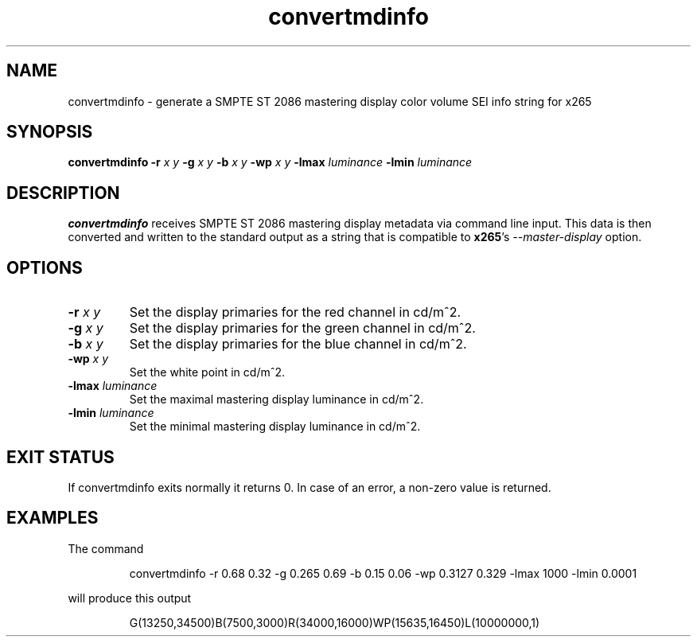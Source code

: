 .TH convertmdinfo 1 2021-02-13 "" "General Commands Manual"
.SH NAME
convertmdinfo \- generate a SMPTE ST 2086 mastering display color volume SEI info string for x265
.SH SYNOPSIS
.B convertmdinfo
\fB\-r\fR \fIx\fR \fIy\fR
\fB\-g\fR \fIx\fR \fIy\fR
\fB\-b\fR \fIx\fR \fIy\fR
\fB\-wp\fR \fIx\fR \fIy\fR
\fB\-lmax\fR \fIluminance\fR
\fB\-lmin\fR \fIluminance\fR
.SH DESCRIPTION
.B convertmdinfo
receives SMPTE ST 2086 mastering display metadata via command line input.
This data is then converted and written to the standard output as a string that is
compatible to \fBx265\fR's \fI\-\-master\-display\fR option.
.SH OPTIONS
.TP
.B \-r \fIx\fR \fIy\fR
Set the display primaries for the red channel in cd/m^2.
.TP
.B \-g \fIx\fR \fIy\fR
Set the display primaries for the green channel in cd/m^2.
.TP
.B \-b \fIx\fR \fIy\fR
Set the display primaries for the blue channel in cd/m^2.
.TP
.B \-wp \fIx\fR \fIy\fR
Set the white point in cd/m^2.
.TP
.B \-lmax \fIluminance\fR
Set the maximal mastering display luminance in cd/m^2.
.TP
.B \-lmin \fIluminance\fR
Set the minimal mastering display luminance in cd/m^2.
.SH "EXIT STATUS"
If convertmdinfo exits normally it returns 0. In case of an error, a non-zero value is returned.
.SH EXAMPLES
The command
.PP
.RS
convertmdinfo \-r 0.68 0.32 \-g 0.265 0.69 \-b 0.15 0.06 \-wp 0.3127 0.329 \-lmax 1000 \-lmin 0.0001
.RE
.PP
will produce this output
.PP
.RS
G(13250,34500)B(7500,3000)R(34000,16000)WP(15635,16450)L(10000000,1)
.RE
